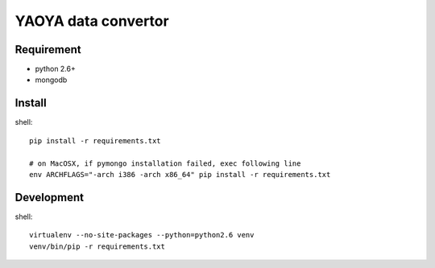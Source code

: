========================
YAOYA data convertor
========================

Requirement
========================

- python 2.6+
- mongodb


Install
========================

shell::

 pip install -r requirements.txt
 
 # on MacOSX, if pymongo installation failed, exec following line
 env ARCHFLAGS="-arch i386 -arch x86_64" pip install -r requirements.txt


Development
========================

shell::

 virtualenv --no-site-packages --python=python2.6 venv
 venv/bin/pip -r requirements.txt

